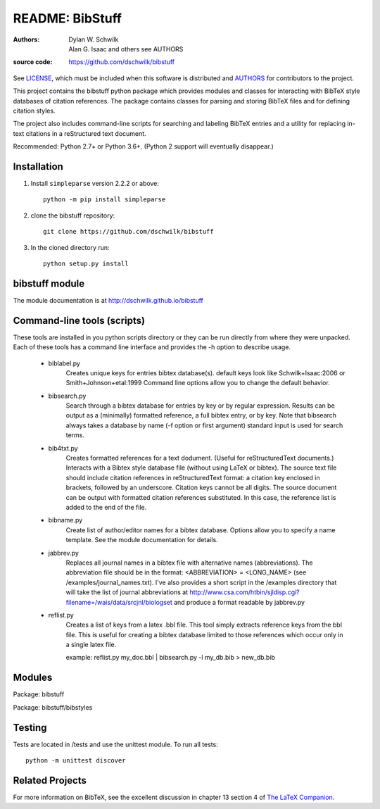 ================================
     README: BibStuff
================================

:authors: Dylan W. Schwilk, Alan G. Isaac and others see AUTHORS
:source code: https://github.com/dschwilk/bibstuff

See LICENSE_, which must be included when this software is distributed and AUTHORS_ for contributors to the project.

This project contains the bibstuff python package which provides modules and classes for interacting with BibTeX style databases of citation references. The package contains classes for parsing and storing BibTeX files and for defining citation styles.

The project also includes command-line scripts for searching and labeling BibTeX entries and a utility for replacing in-text citations in a reStructured text document.

Recommended: Python 2.7+ or Python 3.6+.  (Python 2 support will eventually disappear.)

Installation
============

1. Install ``simpleparse`` version 2.2.2 or above::

     python -m pip install simpleparse

2. clone the bibstuff repository::

     git clone https://github.com/dschwilk/bibstuff

3. In the cloned directory run::

     python setup.py install

bibstuff module
===============

The module documentation is at http://dschwilk.github.io/bibstuff

Command-line tools (scripts)
============================
 
These tools are installed in you python scripts directory or they can
be run directly from where they were unpacked. Each of these tools has
a command line interface and provides the -h option to describe usage.

   * biblabel.py 
      Creates unique keys for entries bibtex database(s).  default keys
      look like Schwilk+Isaac:2006 or Smith+Johnson+etal:1999 Command
      line options allow you to change the default behavior.


   * bibsearch.py
      Search through a bibtex database for entries by key or by
      regular expression.  Results can be output as a (minimally)
      formatted reference, a full bibtex entry, or by key.  Note that
      bibsearch always takes a database by name (-f option or first
      argument) standard input is used for search terms.


   * bib4txt.py
      Creates formatted references for a text dodument.  (Useful for
      reStructuredText documents.) Interacts with a Bibtex style
      database file (without using LaTeX or bibtex).  The source text
      file should include citation references in reStructuredText
      format: a citation key enclosed in brackets, followed by an
      underscore.  Citation keys cannot be all digits.  The source
      document can be output with formatted citation references
      substituted.  In this case, the reference list is added to the
      end of the file.


   * bibname.py
      Create list of author/editor names for a bibtex database.
      Options allow you to specify a name template.  See the module
      documentation for details.

   * jabbrev.py
      Replaces all journal names in a bibtex file with alternative
      names (abbreviations).  The abbreviation file should be in the
      format: <ABBREVIATION> = <LONG_NAME> (see
      /examples/journal_names.txt).  I've also provides a short script
      in the /examples directory that will take the list of journal
      abbreviations at
      http://www.csa.com/htbin/sjldisp.cgi?filename=/wais/data/srcjnl/biologset
      and produce a format readable by jabbrev.py


   * reflist.py
      Creates a list of keys from a latex .bbl file.  This tool simply
      extracts reference keys from the bbl file.  This is useful for
      creating a bibtex database limited to those references which
      occur only in a single latex file.
      
      example: reflist.py my_doc.bbl | bibsearch.py -l my_db.bib > new_db.bib

Modules
=======

Package: bibstuff

Package: bibstuff/bibstyles

Testing
=======

Tests are located in /tests and use the unittest module. To run all tests::

  python -m unittest discover

Related Projects
================

For more information on BibTeX, see the excellent discussion in
chapter 13 section 4 of `The LaTeX Companion`_.

.. _AUTHORS: ./AUTHORS.rst

.. _LICENSE: ./license.txt

.. _`The LaTeX Companion`: http://www.awprofessional.com/bookstore/product.asp?isbn=0201362996&rl=1
